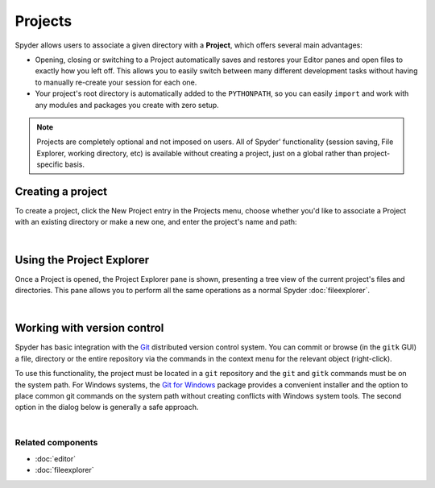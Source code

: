 ########
Projects
########

Spyder allows users to associate a given directory with a **Project**, which offers several main advantages:

* Opening, closing or switching to a Project automatically saves and restores your Editor panes and open files to exactly how you left off.
  This allows you to easily switch between many different development tasks without having to manually re-create your session for each one.
* Your project's root directory is automatically added to the ``PYTHONPATH``, so you can easily ``import`` and work with any modules and packages you create with zero setup.

.. note::

   Projects are completely optional and not imposed on users.
   All of Spyder' functionality (session saving, File Explorer, working directory, etc) is available without creating a project, just on a global rather than project-specific basis.


Creating a project
==================

To create a project, click the New Project entry in the Projects menu, choose whether you'd like to associate a Project with an existing directory or make a new one, and enter the project's name and path:

.. image:: images/menu/menu_projects.png
   :align: center
   :alt: Closeup of Spyder's Projects menu, containing project-related commands

|


.. _project-explorer:

Using the Project Explorer
==========================

Once a Project is opened, the Project Explorer pane is shown, presenting a tree view of the current project's files and directories.
This pane allows you to perform all the same operations as a normal Spyder :doc:`fileexplorer`.

|explorer| |contextmenu|

.. |explorer| image:: images/projects/project_explorer_standard.png
   :width: 30%
   :alt: Spyder Project Explorer, displaying a directory tree of project files

.. |contextmenu| image:: images/projects/project_explorer_inset_contextmenu.png
   :width: 50%
   :alt: Inset of the context-menu for a directory in project explorer

|


.. _vcs-section:

Working with version control
============================

Spyder has basic integration with the `Git`_ distributed version control system.
You can commit or browse (in the ``gitk`` GUI) a file, directory or the entire repository via the commands in the context menu for the relevant object (right-click).

.. _Git: http://git-scm.com/

To use this functionality, the project must be located in a ``git`` repository and the ``git`` and ``gitk`` commands must be on the system path.
For Windows systems, the `Git for Windows`_ package provides a convenient installer and the option to place common git commands on the system path without creating conflicts with Windows system tools.
The second option in the dialog below is generally a safe approach.

.. _Git for Windows: https://git-for-windows.github.io/

.. image:: images/other/git_for_windows_install_path.png
   :align: center
   :alt: Git for Windows installer on the PATH options page; 2nd option chosen

|


Related components
~~~~~~~~~~~~~~~~~~

* :doc:`editor`
* :doc:`fileexplorer`
